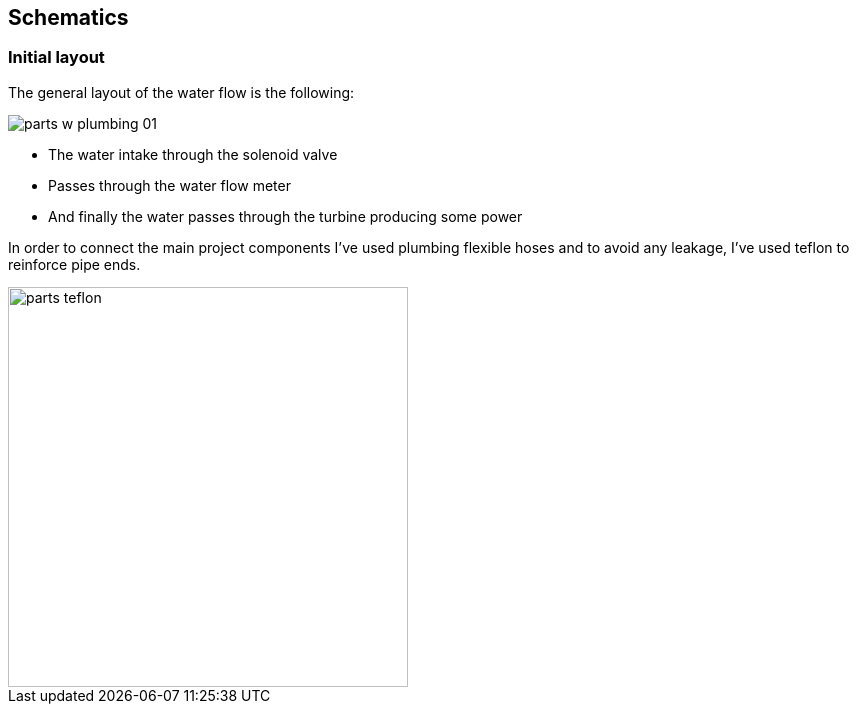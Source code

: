 == Schematics

=== Initial layout

The general layout of the water flow is the following:

image::parts_w_plumbing_01.jpg[]

- The water intake through the solenoid valve
- Passes through the water flow meter
- And finally the water passes through the turbine producing some power

In order to connect the main project components I've used plumbing flexible hoses
and to avoid any leakage, I've used teflon to reinforce pipe ends.

image::parts_teflon.jpg[width=400]
